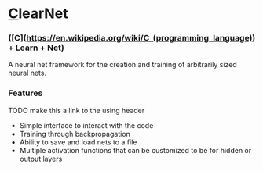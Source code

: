 * [[https://en.wikipedia.org/wiki/C_(programming_language)][C]]learNet
*** ([C](https://en.wikipedia.org/wiki/C_(programming_language)) + Learn + Net)

A neural net framework for the creation and training of arbitrarily sized neural nets.

*** Features
TODO make this a link to the using header
- Simple interface to interact with the code
- Training through backpropagation
- Ability to save and load nets to a file
- Multiple activation functions that can be customized to be for hidden or output layers

